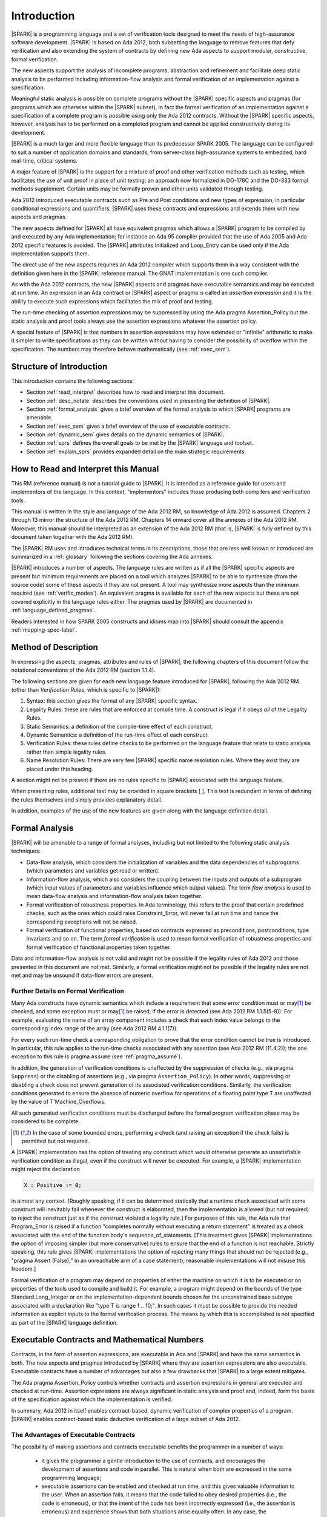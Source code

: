 Introduction
============

|SPARK| is a programming language and a set of verification tools
designed to meet the needs of high-assurance software development.
|SPARK| is based on Ada 2012, both subsetting the language to remove
features that defy verification and also extending the system of
contracts by defining new Ada aspects to support modular,
constructive, formal verification.

The new aspects support the analysis of incomplete programs,
abstraction and refinement and facilitate deep static analysis to be
performed including information-flow analysis and formal verification
of an implementation against a specification.

Meaningful static analysis is possible on complete programs without
the |SPARK| specific aspects and pragmas (for programs which are
otherwise within the |SPARK| subset), in fact the formal verification
of an implementation against a specification of a complete program is
possible using only the Ada 2012 contracts.  Without the |SPARK|
specific aspects, however, analysis has to be performed on a completed
program and cannot be applied constructively during its development.

|SPARK| is a much larger and more flexible language than its
predecessor SPARK 2005. The language can be configured to suit
a number of application domains and standards, from server-class
high-assurance systems to embedded, hard real-time, critical systems.

A major feature of |SPARK| is the support for a mixture of proof and
other verification methods such as testing, which
facilitates the use of unit proof in place of unit testing; an approach now
formalized in DO-178C and the DO-333 formal methods supplement.
Certain units may be formally proven and other units validated through
testing.

Ada 2012 introduced executable contracts such as Pre and Post
conditions and new types of expression, in particular conditional
expressions and quantifiers. |SPARK| uses these contracts and
expressions and extends them with new aspects and pragmas.

The new aspects defined for |SPARK| all have equivalent pragmas which
allows a |SPARK| program to be compiled by and executed by any Ada
implementation; for instance an Ada 95 compiler provided that the use
of Ada 2005 and Ada 2012 specific features is avoided. The |SPARK|
attributes Initialized and Loop_Entry can be used only if the Ada
implementation supports them.

The direct use of the new aspects requires an Ada 2012 compiler which
supports them in a way consistent with the definition given here in
the |SPARK| reference manual.  The GNAT implementation is one such
compiler.

As with the Ada 2012 contracts, the new |SPARK| aspects and pragmas
have executable semantics and may be executed at run time.  An
expression in an Ada contract or |SPARK| aspect or pragma is called an
*assertion expression* and it is the ability to execute such
expressions which facilitates the mix of proof and testing.

The run-time checking of assertion expressions may be suppressed by
using the Ada pragma Assertion_Policy but the static analysis and
proof tools always use the assertion expressions whatever the
assertion policy.

A special feature of |SPARK| is that numbers in assertion expressions
may have extended or "infinite" arithmetic to make it simpler to write
specifications as they can be written without having to consider the
possibility of overflow within the specification.  The numbers may therefore
behave mathematically (see :ref:`exec_sem`).

Structure of Introduction
-------------------------

This introduction contains the following sections:

- Section :ref:`read_interpret` describes how to read and interpret this document.

- Section :ref:`desc_notate` describes the conventions used in presenting
  the definition of |SPARK|.

- Section :ref:`formal_analysis` gives a brief overview of the formal analysis
  to which |SPARK| programs are amenable.

- Section :ref:`exec_sem` gives a brief overview of the use of executable contracts.

- Section :ref:`dynamic_sem` gives details on the dynamic semantics of
  |SPARK|.

- Section :ref:`sprs` defines the overall goals to be met by the |SPARK| language and
  toolset.

- Section :ref:`explain_sprs` provides expanded detail on the main strategic requirements.

.. _read_interpret:

How to Read and Interpret this Manual
-------------------------------------

This RM (reference manual) is *not* a tutorial guide
to |SPARK|.  It is intended as a reference guide for
users and implementors of the language.  In this context,
"implementors" includes those producing both compilers and
verification tools.

This manual is written in the style and language of the Ada 2012 RM,
so knowledge of Ada 2012 is assumed.  Chapters 2 through 13 mirror
the structure of the Ada 2012 RM.  Chapters 14 onward cover all the annexes
of the Ada 2012 RM. Moreover, this manual should be interpreted as an extension
of the Ada 2012 RM (that is, |SPARK| is fully defined by this document taken together
with the Ada 2012 RM).

The |SPARK| RM uses and introduces technical terms in its
descriptions, those that are less well known or introduced are
summarized in a :ref:`glossary` following the sections covering the
Ada annexes.

|SPARK| introduces a number of aspects. The language rules are written as if all
the |SPARK| specific aspects are present but minimum requirements are placed on
a tool which analyzes |SPARK| to be able to synthesize (from the source code)
some of these aspects if they are not present. A tool may synthesize more
aspects than the minimum required (see :ref:`verific_modes`). An equivalent
pragma is available for each of the new aspects but these are not covered
explicitly in the language rules either.  The pragmas used by |SPARK| are
documented in :ref:`language_defined_pragmas`.


Readers interested in how SPARK 2005 constructs and idioms map into
|SPARK| should consult the appendix :ref:`mapping-spec-label`.

.. _desc_notate:

Method of Description
---------------------

In expressing the aspects, pragmas, attributes and rules of |SPARK|,
the following chapters of this document follow the notational conventions of
the Ada 2012 RM (section 1.1.4).

The following sections are given for each new language feature introduced
for |SPARK|, following the Ada 2012 RM (other than *Verification Rules*,
which is specific to |SPARK|):

#. Syntax: this section gives the format of any |SPARK| specific syntax.

#. Legality Rules: these are rules that are enforced at compile time. A
   construct is legal if it obeys *all* of the Legality Rules.

#. Static Semantics: a definition of the compile-time effect of each construct.

#. Dynamic Semantics: a definition of the run-time effect of each construct.

#. Verification Rules: these rules define checks to be performed on the language
   feature that relate to static analysis rather than simple legality rules.

#. Name Resolution Rules: There are very few |SPARK| specific name resolution
   rules.  Where they exist they are placed under this heading.

A section might not be present if there are no rules specific to |SPARK|
associated with the language feature.

When presenting rules, additional text may be provided in square brackets [ ].
This text is redundant in terms of defining the rules themselves and simply provides
explanatory detail.

In addition, examples of the use of the new features are given along with the
language definition detail.

.. _formal_analysis:

Formal Analysis
---------------

|SPARK| will be amenable to a range of formal analyses, including but not
limited to the following static analysis techniques:

- Data-flow analysis, which considers the initialization of variables and the
  data dependencies of subprograms (which parameters and variables get read or
  written).

- Information-flow analysis, which also considers the coupling between the
  inputs and outputs of a subprogram (which input values of parameters and
  variables influence which output values). The term *flow analysis* is used to
  mean data-flow analysis and information-flow analysis taken together.

- Formal verification of robustness properties. In Ada terminology, this refers to
  the proof that certain predefined checks, such as the ones which could raise
  Constraint_Error, will never fail at run time and hence the corresponding exceptions
  will not be raised.

- Formal verification of functional properties, based on contracts expressed as
  preconditions, postconditions, type invariants and so on. The term *formal verification*
  is used to mean formal verification of robustness properties and formal verification of
  functional properties taken together.

Data and information-flow analysis is not valid and might not be possible if the
legality rules of Ada 2012 and those presented in this document are not met.
Similarly, a formal verification might not be possible if the legality rules are
not met and may be unsound if data-flow errors are present.

Further Details on Formal Verification
~~~~~~~~~~~~~~~~~~~~~~~~~~~~~~~~~~~~~~

Many Ada constructs have dynamic semantics which include a requirement
that some error condition must or may\ [#bounded_errors]_ be checked,
and some exception  must or may\ [#bounded_errors]_  be raised, if the error is
detected  (see Ada 2012 RM 1.1.5(5-8)).  For example, evaluating the name of an
array component includes a check that each index value belongs to the
corresponding index range of the array (see Ada 2012 RM 4.1.1(7)).

.. index:: verification condition; for run-time checks

For every such run-time check a corresponding obligation to prove that the error
condition cannot be true is introduced. In particular, this rule applies to the
run-time checks associated with any assertion (see Ada 2012 RM (11.4.2));
the one exception to this rule is pragma
``Assume`` (see :ref:`pragma_assume`).

In addition, the generation of verification conditions is unaffected by the
suppression of checks (e.g., via pragma ``Suppress``) or the disabling of
assertions (e.g., via pragma ``Assertion_Policy``). In other words, suppressing
or disabling a check does not prevent generation of its associated verification
conditions. Similarly, the verification conditions generated to ensure the
absence of numeric overflow for operations of a floating point type T
are unaffected by the value of T'Machine_Overflows.

All such generated verification conditions must be discharged before the
formal program verification phase may be considered to be complete.

.. [#bounded_errors] In the case of some bounded errors, performing
   a check (and raising an exception if the check fails) is permitted
   but not required.

A |SPARK| implementation has the option of treating any construct which would
otherwise generate an unsatisfiable verification condition as illegal, even
if the construct will never be executed. For example, a |SPARK| implementation
might reject the declaration

.. code-block:: ada

   X : Positive := 0;

in almost any context. [Roughly speaking, if it can be
determined statically that a runtime check associated with some construct
will inevitably fail whenever the construct is elaborated,
then the implementation is  allowed (but not required) to reject
the construct just as if the construct violated a legality rule.]
For purposes of this rule, the
Ada rule that Program_Error is raised if a function "completes normally
without executing a return statement" is treated as a check associated
with the end of the function body's sequence_of_statements. [This
treatment gives |SPARK| implementations the option of imposing simpler
(but more conservative) rules to ensure that the end of a function is
not reachable. Strictly speaking, this rule gives |SPARK| implementations
the option of rejecting many things that should not be rejected (e.g.,
"pragma Assert (False);" in an unreachable arm of a case statement);
reasonable implementations will not misuse this freedom.]

Formal verification of a program may depend on properties of
either the machine on which it is to be executed or on properties
of the tools used to compile and build it. For example, a program
might depend on the bounds of the type Standard.Long_Integer or on
the implementation-dependent bounds chosen for the unconstrained
base subtype associated with a declaration like "type T is range 1 .. 10;".
In such cases it must be possible to provide the needed information
as explicit inputs to the formal verification process.
The means by which this is accomplished is not specified as part of
the |SPARK| language definition.

.. index:: executable contracts

.. _exec_sem:

Executable Contracts and Mathematical Numbers
---------------------------------------------

Contracts, in the form of assertion expressions, are executable in Ada
and |SPARK| and have the same semantics in both.  The new aspects and
pragmas introduced by |SPARK| where they are assertion expressions
are also executable.  Executable contracts have a number of advantages
but also a few drawbacks that |SPARK| to a large extent mitigates.

The Ada pragma Assertion_Policy controls whether contracts and
assertion expressions in general are executed and checked at run-time.
Assertion expressions are always significant in static analysis and
proof and, indeed, form the basis of the specification against which
the implementation is verified.

In summary, Ada 2012 in itself enables contract-based, dynamic
verification of complex properties of a program.  |SPARK| enables
contract-based static deductive verification of a large subset of Ada
2012.


The Advantages of Executable Contracts
~~~~~~~~~~~~~~~~~~~~~~~~~~~~~~~~~~~~~~

The possibility of making assertions and contracts executable benefits
the programmer in a number of ways:

  * it gives the programmer a gentle introduction to the use of
    contracts, and encourages the development of assertions and code
    in parallel. This is natural when both are expressed in the same
    programming language;

  * executable assertions can be enabled and checked at run time, and
    this gives valuable information to the user. When an assertion
    fails, it means that the code failed to obey desired properties
    (i.e., the code is erroneous), or that the intent of the code has
    been incorrectly expressed (i.e., the assertion is erroneous) and
    experience shows that both situations arise equally often. In any
    case, the understanding of the code and properties of the
    programmer are improved. This also means that users get immediate
    benefits from writing additional assertions and contracts, which
    greatly encourages the adoption of contract-based programming;

  * contracts can be written and dynamically verified even when the
    contracts or the program are too complex for automatic proof. This
    includes programs that explicitly manipulate pointers, for
    example.

Executable contracts can be less expressive than pure mathematical
ones, or more difficult to write in some situations but |SPARK| has
features to largely mitigate these issues as described in the
following subsections.

Mathematical Numbers and Arithmetic
~~~~~~~~~~~~~~~~~~~~~~~~~~~~~~~~~~~

In Ada numeric overflow may occur when evaluating an assertion
expression this adds to the complexity of writing contracts and
specifications using them, for instance, the expression

::

  Post => X = (Y + Z) / 100

might raise a run-time exception if Y is an integer and Y + Z >
Integer'Last even if the entire expression is less then Integer'Last.

|SPARK| mandates that there is an operational mode where such
expressions (at least for Integer types) are treated as mathematical
and the above expression shall not overflow and will not raise an
exception.  In this mode the assertion expressions may still be
executable and use extended or infinite precision numbers.  This mode
might be acceptable if assertion expressions are not to be executed in
the delivered code or if the overhead of executing contracts is not an
issue.

If the mode is not chosen, then |SPARK| requires checks that have to
be proven to demonstrate that an overflow cannot occur.  In the above
example the checks would not be provable and the postcondition would
have to be rewritten something like:

::

  Post => X = Integer ((Long_Integer (Y) + Long_Integer (Z)) / 100)

The way in which this operational mode is selected is tool dependent
and shall be described in the user manual accompanying the tool.

Libraries for Specification and Proof
~~~~~~~~~~~~~~~~~~~~~~~~~~~~~~~~~~~~~

It is intended that |SPARK| will have available libraries (as
packages) of common paradigms such as sets that might be difficult to
express in executable contracts but the underlying model of the
library packages will have a more expressive specification along with
axioms that will make automatic proof of (executable) contracts using
these libraries practical.

.. _dynamic_sem:

Dynamic Semantics of |SPARK| Programs
-------------------------------------

Every valid |SPARK| program is also a valid Ada 2012 program, although
for a general Ada 2012 compiler, |SPARK| specific aspects may have to
be replaced by their equivalent pragmas.  The |SPARK| dynamic
semantics are the same as Ada 2012 with the exception of some new
aspects, pragmas and attributes which have dynamic semantics and the
mathematical arithmetic in assertion expressions. Additionally, the new
dynamic semantics only affect assertion expressions so if assertion
expressions are ignored then the dynamic semantics of an Ada 2012
program are the same as a |SPARK| program.

|SPARK| programs that have failed their static analysis checks can still be
valid Ada 2012 programs. An incorrect |SPARK| program with, say, flow
analysis anomalies or undischarged verification conditions can still be executed as
long as the Ada compiler in question finds nothing objectionable. What one gives
up in this case is the formal analysis of the program, such as proof of absence
of run-time errors or the static checks performed by flow analysis such as the
proof that all variables are initialized before use.

|SPARK| may make use of certain aspects, attributes and pragmas which are not
defined in the Ada 2012 reference manual. Ada 2012 explicitly permits
implementations to provide implementation-defined aspects, attributes and
pragmas. If a |SPARK| program uses one of these aspects (e.g., Global), or
attributes (e.g., Initialized) then it can only be compiled and executed by an
implementation which supports the construct in a way consistent with the
definition given here in the |SPARK| reference manual.

If the equivalent pragmas are used instead of the
implementation-defined aspects and if the use of
implementation-defined attributes is avoided, then a |SPARK| program
may be compiled and executed by any Ada implementation (whether or not
it recognizes the |SPARK| pragmas). Ada specifies that unrecognized
pragmas are ignored: an Ada compiler that ignores the pragma is
correctly implementing the dynamic semantics of |SPARK| and the
|SPARK| tools will still be able to undertake all their static checks
and proofs.  If an Ada compiler defines a pragma with the same name as
a |SPARK| specific pragma but has different semantics, then the
compilation or execution of the program may fail.

Main Program
------------

There is no aspect or pragma in |SPARK| indicating that a subprogram
is a main program.  Instead it is expected that any implementation of
|SPARK| will have its own mechanism to allow the tools to identify the
main program (albeit not within the language itself).

.. _sprs:

|SPARK| Strategic Requirements
------------------------------

The following requirements give the principal goals to be met by |SPARK|.
Some are expanded in subsequent sections within this chapter.

- The |SPARK| language subset shall embody the largest subset of Ada 2012 to
  which it is currently practical to apply automatic formal verification, in line with
  the goals below. However, future advances in verification research and
  computing power may allow for expansion of the language and the forms of
  verification available. See section :ref:`main_restricts`
  for further details.

- The use of Ada 2012 preconditions, postconditions and other assertions
  dictates that |SPARK| shall have executable semantics for assertion
  expressions. Such expressions may be executed, proven or both. To avoid having
  to consider potential numeric overflows when defining an assertion expression
  |SPARK| mandates a mode whereby extended or infinite integer arithmetic is
  supported for assertion expressions. The way in which this mode is selected is
  tool dependent and shall be described in the user guide for the tool. If this
  mode is not active, verification conditions to demonstrate the absence of overflow
  in assertion expressions will be present.

- |SPARK| shall provide for mixing of verification evidence generated by formal
  analysis [for code written in the |SPARK| subset] and evidence generated by
  testing or other traditional means [for code written outside of the core
  |SPARK| language, including legacy Ada code, or code written in the |SPARK|
  subset for which verification evidence could not be generated]. See section
  :ref:`test_and_proof` for further details. Note, however, that a core goal of
  is to provide a language expressive enough for the whole of a program
  to be written in |SPARK|, making it potentially entirely provable largely
  using automatic proof tools.

.. index:: constructive analysis; requirement

- |SPARK| shall support *constructive*, modular development which allows
  contracts to be specified on the declaration of program units and allows
  analysis and verification to be performed based on these contracts as early as
  possible in the development lifecycle, even before the units are
  implemented. As units are implemented the implementation is verified against
  its specification given in its contract. The contracts are specified using
  |SPARK| specific aspects.

.. index:: generative analysis; requirement

- A |SPARK| analysis tool is required to synthesize at least some of the |SPARK|
  specific aspects, used to specify the contract of a program unit, if a
  contract is not explicitly specified, for instance the :ref:`global-aspects`
  and the :ref:`depends-aspects` from the implementation of the unit if it
  exists. The minimum requirements are given in :ref:`verific_modes` but a
  particular tool may provide more precise synthesis and the synthesis of more
  aspects. The synthesized aspect is used in the analysis of the unit if the
  aspect is not explicitly specified. The synthesis of |SPARK| specific aspects
  facilitates different development strategies and the analysis of pre-existing
  code (see section :ref:`verific_modes`).

- Although a goal of |SPARK| is to provide a language that supports as many
  Ada 2012 features as practical, there is another goal which is to support good
  programming practice guidelines and coding standards applicable to certain
  domains or standards. This goal is met either by standard Ada Restrictions and
  Profile pragmas, or via existing tools (e.g., pragma Restriction_Warnings in
  GNAT, or the coding standard checker gnatcheck).

- |SPARK| shall allow the mixing of code written in the |SPARK| subset
  with code written in full Ada 2012. See section :ref:`in_out` for
  further details.

- Many systems are not written in a single programming language. |SPARK| shall
  support the development, analysis and verification of programs which are only
  partly in |SPARK|, with other parts in another language, for instance, C.
  |SPARK| specific aspects manually specified at unit level will form the
  boundary interface between the |SPARK| and other parts of the program.

- |SPARK| shall support entities which do not affect the functionality of
  a program but may be used in the test and verification of a program.
  See section :ref:`Adding Code for Specification and Verification`.

- |SPARK| shall provide counterparts of all language features and
  analysis modes provided in SPARK 83/95/2005, unless it has been
  identified that customers do not find them useful.

- Enhanced support for specifying and verifying properties of secure systems
  shall be provided (over what is available in SPARK 2005). [The features to
  provide this enhanced support are not yet fully defined and will not be
  implemented until after release 1 of the |SPARK| tools.]

- |SPARK| shall support the analysis of external communication channels, which
  are typically implemented using volatile variables.
  See section :ref:`volatile` for further details.

- The language shall offer an unambiguous semantics. In Ada
  terminology, this means that all erroneous and unspecified behaviour
  shall be eliminated either by direct exclusion or by adding rules
  which indirectly guarantee that some implementation-dependent
  choice, other than the fundamental data types and constants, cannot
  effect the externally-visible behaviour of the program. For example,
  Ada does not specify the order in which actual parameters are
  evaluated as part of a subprogram call. As a result of the SPARK
  rules which prevent the evaluation of an expression from having side
  effects, two implementations might choose different parameter
  evaluation orders for a given call but this difference won't have
  any observable effect. [This means undefined, implementation-defined and
  partially-specified features may be outside of |SPARK| by
  definition, though their use could be allowed and a warning or error
  generated for the user. See section :ref:`in_out` for further
  details.] Where the possibility of ambiguity still exists it is
  noted, namely the reading of an invalid value from an external
  source and the use of Unchecked_Conversion, otherwise There are no
  known ambiguities in the language presented in this document.

- |SPARK| shall support provision of "formal analysis" as defined by DO-333,
  which states "an analysis method can only be regarded as formal analysis if
  its determination of a property is sound. Sound analysis means that the method
  never asserts a property to be true when it is not true." A language with
  unambiguous semantics is required to achieve this and additionally any other
  language feature that for which sound analysis is difficult or impractical
  will be eliminated or its use constrained to meet this goal. See section
  :ref:`main_restricts` for further details.

.. _explain_sprs:

Explaining the Strategic Requirements
----------------------------------------

The following sections provide expanded detail on the main strategic requirements.

.. _main_restricts:

Principal Language Restrictions
~~~~~~~~~~~~~~~~~~~~~~~~~~~~~~~

To facilitate formal analyses and verification, |SPARK| enforces a number of
global restrictions to Ada 2012. While these are covered in more detail
in the remaining chapters of this document, the most notable restrictions are:

- Restrictions on the use of access types and values, similar in some
  ways to the ownership model of the programming language Rust.

- All expressions (including function calls) are free of side-effects.

- Aliasing of names is not permitted in general but the renaming of entities is
  permitted as there is a static relationship between the two names.  In
  analysis all names introduced by a renaming declaration are replaced by the
  name of the renamed entity. This replacement is applied recursively when there
  are multiple renames of an entity.

- Backward goto statements are not permitted.

- The use of controlled types is not currently permitted.

- Tasks and protected objects are permitted only if the Ravenscar profile
  (or the Extended Ravenscar profile) is specified.

- Raising and handling of exceptions is not currently permitted (exceptions can
  be included in a program but proof must be used to show that they cannot be
  raised).


.. _test_and_proof:

Combining Formal Verification and Testing
~~~~~~~~~~~~~~~~~~~~~~~~~~~~~~~~~~~~~~~~~

There are common reasons for combining formal verification on some part
of a codebase and testing on the rest of the codebase:

#. Formal verification is only applicable to a part of the codebase. For
   example, it might not be possible to apply the necessary formal verification to Ada code
   that is not in |SPARK|.

#. Formal verification only gives strong enough results on a part of the
   codebase. This might be because the desired properties cannot be expressed
   formally, or because proof of these desired properties cannot be
   sufficiently automated.

#. Formal verification might be only cost-effective on a part of the codebase. (And
   it may be more cost-effective than testing on this part of the codebase.)

Since the combination of formal verification and testing cannot guarantee the
same level of assurance as when formal verification alone is used, the goal
when combining formal verification and testing is to
reach a level of confidence at least as good as the level reached by testing alone.

Mixing of formal verification and testing requires consideration of at least the
following three issues.

Demarcating the Boundary between Formally Verified and Tested Code
^^^^^^^^^^^^^^^^^^^^^^^^^^^^^^^^^^^^^^^^^^^^^^^^^^^^^^^^^^^^^^^^^^

Contracts on subprograms provide a natural boundary for this combination. If a
subprogram is proved to respect its contract, it should be possible to call it
from a tested subprogram. Conversely, formal verification of a subprogram
(including absence of run-time errors and contract checking) depends on called
subprograms respecting their own contracts, whether these are verified by
formal verification or testing.

In cases where the code to be tested is not |SPARK|, then additional information
may be provided in the code -- possibly at the boundary -- to indicate this
(see section :ref:`in_out` for further details).


Checks to be Performed at the Boundary
^^^^^^^^^^^^^^^^^^^^^^^^^^^^^^^^^^^^^^

When a tested subprogram T calls a proved subprogram P, then the precondition
of P must hold. Assurance that this is true is generated by executing
the assertion that P's precondition holds during the testing of T.

Similarly, when a proved subprogram P calls a tested subprogram T, formal
verification will have shown that the precondition of T holds. Hence, testing
of T must show that the postcondition of T holds by executing the corresponding
assertion.  This is a necessary but not necessarily sufficient condition.
Dynamically, there is no check that the subprogram has not updated entities
not included in the postcondition.

In general, formal verification works by imposing requirements on the callers of
proved code, and these requirements should be shown to hold even when formal
verification and testing are combined. Any tool set that proposes a combination
of formal verification and testing for |SPARK| should provide a detailed process
for doing so, including any necessary additional testing of proof assumptions.

Conditions that Apply to the Tested Code
^^^^^^^^^^^^^^^^^^^^^^^^^^^^^^^^^^^^^^^^

The unit of test and formal verification is a subprogram (the sequence
of statements of a package body is regarded as a subprogram).
There are several sources of conditions that apply to a tested subprogram:

- The need to validate a partial proof of a subprogram that calls a
  subprogram that is not itself proven but is only tested.

- The need to validate the assumptions on which a proof of a
  subprogram is based when a tested subprogram calls it.

- A tested subprogram may be flow analyzed if it is in |SPARK| even if
  it is not formally proven.

- A tested subprogram may have properties that are formally proven.

Flow analysis of a non-proven subprogram
########################################

If a subprogram is in |SPARK| but is too complex or difficult to prove
formally then it still may be flow analyzed which is a fast and
efficient process.  Flow analysis in the absence of proof has a number
of significant benefits as the subprogram implementation is

- checked that it is in |SPARK|;

- checked that there are no uses of uninitialized variables;

- checked that there are no ineffective statements; and

- checked against its specified Global and Depends aspects if they
  exist or alternatively facilitating their synthesis.  This is
  important because this automatically checks one of the conditions on
  tested subprograms which are called from proven code (see
  :ref:`tested_from_proven`).

Proving properties of a tested subprogram
#########################################

A tested subprogram which is in SPARK may have properties, such as the
absence of run-time exceptions proven even though the full
functionality of the subprogram is tested rather than proven.  The
extent to which proof is performed is controlled using pragma Assume
(see :ref:`pragma_assume`).

To perform proof of absence of run-time exceptions but not the
postcondition of a subprogram a pragma Assume stating the
postcondition is placed immediately prior to each exit point from the
subprogram (each return statement or the end of the body).  Parts of
the postcondition may be proved using a similar scheme.

If the proof of absence of one or more run-time exceptions is not
proven automatically or takes too long to prove then pragma Assume may
be used to suppress the proof of a particular check.

Pragma Assume informs the proof system that the assumed expression is
always True and so the prover does not attempt to prove it.  In
general pragma Assume should be used with caution but it acts as a
pragma Assert when the subprogram code is run.  Therefore, in a
subprogram that is tested it acts as an extra test.

.. _tested_from_proven:

Conditions on a tested subprogram which is called from a partially proven subprogram
####################################################################################

When a subprogram which is to be partially proven calls a tested
(but not proven subprogram) then the following conditions must be met
by the called subprogram:

- if it is in |SPARK| then it should be flow analyzed to demonstrate
  that the implementation satisfies the Global aspect and Depends
  aspects pf the subprogram if they are given, otherwise conservative
  approximations will be synthesized from the implementation of
  the subprogram;

- if it is not in |SPARK| then at least a Global aspect shall be
  specified for the subprogram.  The Global aspect must truthfully
  represent the global variables and state abstractions known to the
  |SPARK| program (not just the calling subprogram) and specify
  whether each of the global items are an Input, an Output or is
  In_Out.  The onus is on the user to show that the Global (and
  Depends) aspect is correct as the |SPARK| tools do not check this
  because the subprogram is not in |SPARK|;

- it shall not update any variable or state abstraction known to the
  |SPARK| program, directly or indirectly, apart from through an
  actual parameter of the subprogram or a global item listed in its
  Global aspect.  Updating a variable or state abstraction through an
  object of an access type or through a subprogram call is an indirect
  update. Here again, if the subprogram is not in |SPARK| and cannot
  be flow analyzed, the onus is on the user to show this condition is
  met; and

- if it has a postcondition sufficient testing to demonstrate to a
  high-level of confidence that the postcondition is always True must
  be performed.

A tool set may provide further tools to demonstrate that the Global
aspects are satisfied by a non-|SPARK| subprogram and possibly
partially check the post condition.

Conditions on a tested subprogram which is calls a proven subprogram
####################################################################

A tested (but not proven) subprogram which calls a proven subprogram
must satisfy the following conditions:

- if it is in |SPARK| then flow analysis of the tested subprogram
  should be performed.  This demonstrates that all variables and state
  abstractions which are inputs to the called subprogram are
  initialized and that the outputs of the called subprogram are used;

- if it is not in |SPARK| the user must ensure that all variables and
  state abstractions that are inputs to the called subprogram are
  initialized prior to calling the subprogram.  This is the
  responsibility of the user as the |SPARK| tools cannot check this as
  the subprogram is not in |SPARK|; and

- if it is in |SPARK| it may be possible to prove that the
  precondition of the called subprogram is always satisfied even if no
  other proof is undertaken, otherwise sufficient testing must be
  performed by the user to demonstrate to a high-level of confidence
  that the precondition of the subprogram will always be True when the
  subprogram is called.  The proof of the called subprogram relies on
  its precondition evaluating to True.

.. _Adding Code for Specification and Verification:

Adding Code for Specification and Verification
~~~~~~~~~~~~~~~~~~~~~~~~~~~~~~~~~~~~~~~~~~~~~~

Often extra entities, such as types, variables and functions may be required
only for test and verification purposes. Such entities are termed *ghost*
entities and their use is restricted so that they do not affect
the functionality of the program. Complete removal of *ghost* entities has no
functional impact on the program.

|SPARK| supports ghost subprograms, types, objects, and packages.
Ghost subprograms may be executable or non-executable.
Non-executable ghost subprograms have no implementation
and can be used for the purposes of formal verification only. Such
functions may have their specification defined within an external
proof tool to facilitate formal verification. This specification is
outside of the |SPARK| language and toolset and therefore cannot be
checked by the tools. An incorrect definition of function may lead to
an unsound proof which is of no use. Ideally any definition will be
checked for soundness by the external proof tools.

If the postcondition of a function, F, can be specified in |SPARK| as
F'Result = E, then the postcondition may be recast as the expression of an
``expression_function_declaration`` as shown below:

.. code-block:: ada

  function F (V : T) return T1 is (E);

The default postcondition of an expression function is F'Result = E making E
both the implementation and the expression defining the postcondition of the
function. This is useful, particularly for ghost functions, as the expression
which acts as the postcondition might not give the most efficient implementation
but if the function is a ghost function this might not matter.

.. _verific_modes:

Synthesis of |SPARK| Aspects
~~~~~~~~~~~~~~~~~~~~~~~~~~~~

.. index:: constructive analysis

|SPARK| supports a *constructive analysis* style where all program units
require contracts specified by |SPARK| specific aspects to be provided on their
declarations. Under this constructive analysis style, these contracts have to
be designed and added at an early stage to assist modular analysis and
verification, and then maintained by the user as a program evolves. When the
body of a unit is implemented (or modified) it is checked that it conforms to
its contract. However, it is mandated that a |SPARK| analysis tool shall be able
to synthesize a conservative approximation of at least a minimum of |SPARK|
specific aspects from the source code of a unit.

Synthesis of |SPARK| aspects is fundamental to the analysis
of pre-existing code where no |SPARK| specific aspects are provided.

A |SPARK| analysis tool is required to be
capable of synthesizing at least a basic, conservative :ref:`global-aspects`,
:ref:`depends-aspects`, :ref:`refined-global-aspect`,
:ref:`refined-depends-aspect`, :ref:`abstract-state-aspect`,
:ref:`refined_state_aspect`, :ref:`initializes_aspect` and
:ref:`default_initial_condition_aspect` from either the
implementation code or from other |SPARK| aspects as follows:

  * if subprogram has no Depends aspect but has a Global aspect, an
    approximation of the Depends aspect is obtained by constructing a
    ``dependency_relation`` by assuming that each output is dependent on every
    input, where outputs are all of the parameters of mode out and in-out, plus
    all the ``global_items`` that have a ``mode_selector`` of Output or In_Out,
    and inputs are all the parameters of mode in and in-out, plus all the
    ``global_items`` that have a ``mode_selector`` of Input or In_Out. This is
    a conservative approximation;

  * if a subprogram has a Depends aspect but no Global aspect then the Global
    aspect is determined by taking each ``input`` of the ``dependency_relation``
    which is not also an ``output`` and adding this to the Global aspect with a
    ``mode_selector`` of Input. Each ``output`` of the ``dependency_relation``
    which is not also an ``input`` is added to the Global aspect with a
    ``mode_selector`` of Output. Finally, any other ``input`` and ``output`` of
    the ``dependency_relation`` which has not been added to the Global aspect is
    added with a ``mode_selector`` of In_Out;

  * if neither a Global or Depends aspect is present, then first the globals of
    a subprogram are determined from an analysis of the entire program code.
    This is achieved in some tool dependent way. The globals of each subprogram
    determined from this analysis is used to synthesize the Global aspects and
    then from these the Depends aspects are synthesized as described above;

  * if an Abstract_State is specified on a package and a Refined_State aspect is
    specified in its body, then Refined_Global and Refined_Depends aspects shall
    be synthesized in the same way as described above. From the Refined_Global,
    Refined_Depends and Refined_State aspects the abstract Global and Depends
    shall be synthesized if they are not present.

  * if no abstract state aspect is specified on a package but it contains hidden
    state, then each variable that makes up the hidden state has a
    Abstract_State synthesized to represent it. At least a crude approximation of
    a single state abstraction for every variable shall be provided. A
    Refined_State aspect shall be synthesized which shows the constituents of
    each state.

  * if no Default_Initial_Condition is specified for a private type declaration,
    then the synthesized value of this aspect of the type is determined
    by whether the full view of the private type defines full default
    initialization (see SPARK RM 3.1). If it does, then the synthesized
    aspect value is a static *Boolean_*\ ``expression`` having
    the value True; if it does not, then the synthesized aspect value
    is a null literal.

The syntheses described above do not include all of the |SPARK| aspects and nor
do the syntheses cover all facets of the aspects. In complex programs where
extra or more precise aspects are required they might have to be specified
manually.

An analysis tool may provide the synthesis of more aspects and more precise
synthesis of the mandatory ones.

.. index:: generative analysis

Some use cases where the synthesis of aspects is likely to be required are:

- Code has been developed as |SPARK| but not all the aspects are included on all
  subprograms by the developer. This is regarded as *generative analysis*, where
  the code was written with the intention that it would be analyzed.

- Code is in maintenance phase, it might or might not have all of the |SPARK|
  specific aspects.  If there are aspects missing they are automatically
  for analysis purposes when possible. This is also regarded as generative
  analysis.

.. index:: retrospective analysis

- Legacy code is analyzed which has no or incomplete |SPARK| specific aspects
  This is regarded as *retrospective analysis*, where code is being analyzed
  that was not originally written with analysis in mind. Legacy code will
  typically have a mix of |SPARK| and non-|SPARK| code (and so there is an
  interaction with the detail presented in section :ref:`in_out`).
  This leads to two additional process steps that might be necessary:

  * An automatic identification of what code is in |SPARK| and what is not.

  * Manual definition of the boundary between the |SPARK| and non-|SPARK| code
    by explicitly specifying accurate and truthful contracts using |SPARK|
    specific aspects on the declarations of non-|SPARK| program units.

.. index:: SPARK_Mode

.. _in_out:

In and Out of |SPARK|
~~~~~~~~~~~~~~~~~~~~~

There are various reasons why it may be necessary to combine |SPARK| and
non-|SPARK| in the same program, such as (though not limited to):

- Use of language features that are not amenable to formal verification (and hence
  where formal verification will be mixed with testing).

- Use of libraries that are not written in |SPARK|.

- Need to analyze legacy code that was not developed as |SPARK|.

Hence, it must be possible within the language to indicate what parts are
(intended to be) in and what parts are (intended to be) out, of |SPARK|.

The default is to assume none of the program text is in |SPARK|, although this
can be overridden. A new aspect  *SPARK_Mode* is provided, which may be applied to a unit
declaration or a unit body, to indicate when a unit declaration or just its body
is in SPARK and should be analyzed. If just the body is not in |SPARK| a
|SPARK| compatible contract may be supplied on the declaration which facilitates
the analysis of units which use the declaration. The tools cannot check that the
the given contract is met by the body as it is not analyzed. The burden falls
on the user to ensure that the contract represents the behavior of the body as seen by the
|SPARK| parts of the program and -- if this is not the case -- the assumptions
on which the analysis of the |SPARK| code relies may be invalidated.

In general a definition may be in |SPARK| but its completion need not be.

A finer grain of mixing |SPARK| and Ada code is also possible by justifying
certain warnings and errors.  Warnings may be justified at a project, library
unit, unit, and individual warning level.
Errors may be justifiable at the individual error level or be
unsuppressible errors.

Examples of this are:

- A declaration occurring immediately within a unit might not be in, or might
  depend on features not in, the |SPARK| subset. The declaration might generate
  a warning or an error which may be justifiable. This does not necessarily
  render the whole of the program unit not in |SPARK|.  If the declaration
  generates a warning, or if the error is justified, then the unit is considered
  to be in |SPARK| except for the errant declaration.

- It is the use of the entity declared by the errant declaration, for instance
  a call of a subprogram or the denoting of an object in an expression
  (generally within the statements of a body) that will result in an
  unsupressible error. The body of a unit causing the unsuppressible message (or
  declaration if this is the cause) will need to be marked as not in |SPARK| to
  prevent its future analysis.

Hence, |SPARK| and non-|SPARK| code may mix at a fine level of granularity.
The following combinations may be typical:

- Package (or generic package) specification in |SPARK|. Package body entirely
  not in |SPARK|.

- Visible part of package (or generic package) specification in |SPARK|.
  Private part and body not in |SPARK|.

- Package specification in |SPARK|. Package body almost entirely in |SPARK|, with a small
  number of subprogram bodies not in |SPARK|.

- Package specification in |SPARK|, with all bodies imported from another language.

- Package specification contains a mixture of declarations which are in |SPARK|
  and not in |SPARK|.  A client of the package may be in |SPARK| if it only
  references |SPARK| declarations; the presence of non-|SPARK| constructs
  in a referenced package specification does not by itself mean that
  a client is not in SPARK 2014.

Such patterns are intended to allow for mixed-language programming,
mixed-verification using different analysis tools, and mixed-verification
between formal verification and more traditional testing. A condition for
safely combining the results of formal verification with other verification
results is that formal verification tools explicitly list the assumptions that
were made to produce their results. The proof of a property may depend on the
assumption of other user-specified properties (for example, preconditions and
postconditions) or implicit assumptions associated with the foundation and
hypothesis on which the formal verification relies (for example,
initialization of inputs and outputs, or non-aliasing between parameters). When
a complete program is formally verified, these assumptions are discharged by
the proof tools, based on the global guarantees provided by the strict
adherence to a given language subset. No such guarantees are available when
only part of a program is formally verified.  Thus, combining these results
with other verification results depends on the verification of global and local
assumptions made during formal verification.

Full details on the SPARK_Mode aspect are given in the SPARK Toolset User's Guide (*Identifying SPARK Code*).

.. _volatile:

External State
~~~~~~~~~~~~~~

A variable or a state abstraction may be specified as external state to
indicate that it represents an external communication channel, for instance, to
a device or another subsystem. An external variable may be specified as volatile.
A volatile state need not have the same value between two reads without an
intervening update. Similarly an update of a volatile variable might not have any
effect on the internal operation of a program, its only effects are external to
the program. These properties require special treatment of volatile variables
during flow analysis and formal verification.

|SPARK| follows the Ada convention that a read of a volatile variable
may have an external effect as well as reading the value of the
variable.  |SPARK| extends this notion to cover updates of a volatile
variable such that an update of a volatile variable may also have some
other observable effect.  |SPARK| further extends these principles to
apply to state abstractions. (see section :ref:`external_state`).
